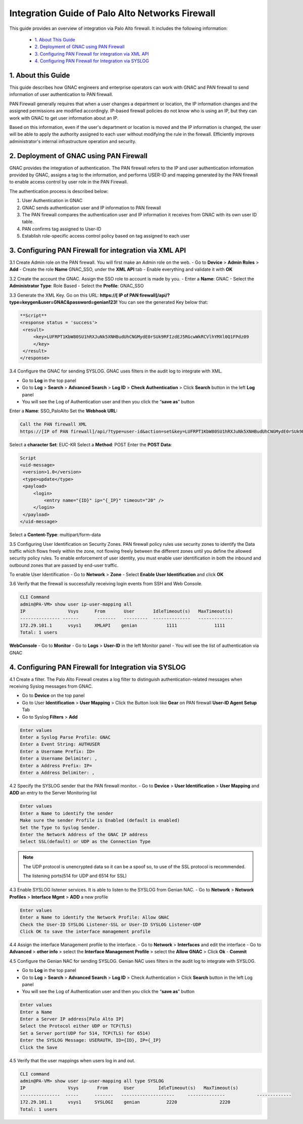 Integration Guide of Palo Alto Networks Firewall
================================================

This guide provides an overview of integration via Palo Alto firewall. It includes the following information:

   -  `1. About This Guide`_
   -  `2. Deployment of GNAC using PAN Firewall`_
   -  `3. Configuring PAN Firewall for integration via XML API`_
   -  `4. Configuring PAN Firewall for Integration via SYSLOG`_


**1. About this Guide**
-----------------------
This guide describes how GNAC engineers and enterprise operators can work with GNAC and PAN firewall to send information of user authentication to PAN firewall.

PAN Firewall generally requires that when a user changes a department or location, the IP information changes and the assigned permissions are modified accordingly.
IP-based firewall policies do not know who is using an IP, but they can work with GNAC to get user information about an IP.

Based on this information, even if the user's department or location is moved and the IP information is changed, the user will be able to apply the authority assigned to each user without modifying the rule in the firewall.
Efficiently improves administrator's internal infrastructure operation and security.


**2. Deployment of GNAC using PAN Firewall**
--------------------------------------------
GNAC provides the integration of authentication.
The PAN firewall refers to the IP and user authentication information provided by GNAC, assigns a tag to the information, and performs USER-ID and mapping generated by the PAN firewall to enable access control by user role in the PAN Firewall.

.. image:: /images/process.jpg
   :width: 700px
      
   
The authentication process is described below:

#. User Authentication in GNAC
#. GNAC sends authentication user and IP information to PAN firewall
#. The PAN firewall compares the authentication user and IP information it receives from GNAC with its own user ID table.
#. PAN confirms tag assigned to User-ID
#. Establish role-specific access control policy based on tag assigned to each user


**3. Configuring PAN Firewall for integration via XML API**
-----------------------------------------------------------

3.1 Create Admin role on the PAN firewall.
You will first make an Admin role on the web.
- Go to **Device** > **Admin Roles** > **Add**
- Create the role **Name** GNAC_SSO, under the **XML API** tab 
- Enable everything and validate it with **OK**

.. image:: /images/GNAC_SSO.JPG
   :width: 700px
   

3.2 Create the account the GNAC.
Assign the SSO role to account is made by you.
- Enter a **Name**: GNAC
- Select the **Administrator Type**: Role Based
- Select the **Profile**: GNAC_SSO

.. image:: /images/Administratiors.JPG
   :width: 700px
   

3.3 Generate the XML Key.
Go on this URL: **https://[ IP of PAN firewall]/api/?type=keygen&user=GNAC&password=genian123!**
You can see the generated Key below that:

.. code:: bash

   **Script**
   <response status = 'success'>
    <result>
        <key>LUFRPT1KbW80SU1hRXJuNk5XNHBudUhCNGMydE0rSUk9RFIzdEJ5RGcwWkRCVlhYMXl0Q1FPdz09
        </key>
    </result>
   </response>


3.4 Configure the GNAC for sending SYSLOG.
GNAC uses filters in the audit log to integrate with XML.

- Go to **Log** in the top panel
- Go to **Log** > **Search** > **Advanced Search** > **Log ID** > **Check Authentication** > Click **Search** button in the left **Log** panel
- You will see the Log of Authentication user and then you click the “**save as**” button

Enter a **Name**: SSO_PaloAlto
Set the **Webhook URL:**

.. code:: bash

   Call the PAN firewall XML
   https://[IP of PAN firewall]/api/?type=user-id&action=set&key=LUFRPT1KbW80SU1hRXJuNk5XNHBudUhCNGMydE0rSUk9RFIzdEJ5RGcwWkRCVlhYMXl0Q1FPdz09


Select a **character Set**: EUC-KR
Select a **Method**: POST
Enter the **POST Data**:

.. code:: bash

   Script
   <uid-message> 
    <version>1.0</version>
    <type>update</type>
    <payload> 
        <login> 
            <entry name="{ID}" ip="{_IP}" timeout="20" />
        </login> 
    </payload> 
   </uid-message> 


Select a **Content-Type**: multipart/form-data

.. image:: /images/SSO_PaloAlto.JPG
   :width: 700px
   

3.5 Configuring User Identification on Security Zones.
PAN firewall policy rules use security zones to identify the Data traffic which flows freely within the zone, not flowing freely between the different zones until you define the allowed security policy rules. To enable enforcement of user identity, you must enable user identification in both the inbound and outbound zones that are passed by end-user traffic.


To enable User Identification
- Go to **Network** > **Zone**
- Select **Enable User Identification** and click **OK**


3.6 Verify that the firewall is successfully receiving login events from SSH and Web Console.

.. code:: bash

   CLI Command
   admin@PA-VM> show user ip-user-mapping all
   IP                Vsys      From       User       IdleTimeout(s)   MaxTimeout(s)
   --------------- ------       -------   ---------  --------------   -------------
   172.29.101.1      vsys1     XMLAPI    genian           1111              1111         
   Total: 1 users

**WebConsole**
- Go to **Monitor**
- Go to **Logs** > **User-ID** in the left Monitor panel
- You will see the list of authentication via GNAC

.. image:: /images/Mapping-UI.JPG
   :width: 700px
   

**4. Configuring PAN Firewall for Integration via SYSLOG**
----------------------------------------------------------

4.1 Create a filter.
The Palo Alto Firewall creates a log filter to distinguish authentication-related messages when receiving Syslog messages from GNAC.

- Go to **Device** on the top panel
- Go to User **Identification** > **User Mapping** > Click the Button look like **Gear** on PAN firewall **User-ID Agent Setup** Tab
- Go to Syslog **Filters** > **Add**

.. code:: bash

   Enter values
   Enter a Syslog Parse Profile: GNAC
   Enter a Event String: AUTHUSER
   Enter a Username Prefix: ID=
   Enter a Username Delimiter: ,
   Enter a Address Prefix: IP=
   Enter a Address Delimiter: ,

.. image:: /images/Syslog-parse-profile.jpg
   :width: 400px


4.2 Specify the SYSLOG sender that the PAN firewall monitor.
- Go to **Device** > **User Identification** > **User Mapping** and **ADD** an entry to the Server Monitoring list

.. code:: bash

   Enter values
   Enter a Name to identify the sender
   Make sure the sender Profile is Enabled (default is enabled)
   Set the Type to Syslog Sender.
   Enter the Network Address of the GNAC IP address
   Select SSL(default) or UDP as the Connection Type

.. note:: The UDP protocol is unencrypted data so it can be a spoof so, to use of the SSL protocol is recommended.


 The listening ports(514 for UDP and 6514 for SSL)
.. image:: /images/syslog_sender.jpg
   :width: 400px


4.3 Enable SYSLOG listener services.
It is able to listen to the SYSLOG from Genian NAC.
- Go to **Network** > **Network Profiles** > **Interface Mgmt** > **ADD** a new profile

.. code:: bash

   Enter values
   Enter a Name to identify the Network Profile: Allow GNAC
   Check the User-ID SYSLOG Listener-SSL or User-ID SYSLOG Listener-UDP
   Click OK to save the interface management profile


4.4 Assign the interface Management profile to the interface.
- Go to **Network** > **Interfaces** and edit the interface
- Go to **Advanced** > **other info** > select the **Interface Management Profile** > select the **Allow GNAC** > Click **Ok**
- **Commit** 


4.5 Configure the Genian NAC for sending SYSLOG.
Genian NAC uses filters in the audit log to integrate with SYSLOG.

- Go to **Log** in the top panel
- Go to **Log** > **Search** > **Advanced Search** > **Log ID** > Check Authentication > Click **Search** button in the left Log panel
- You will see the Log of Authentication user and then you click the “**save as**” button

.. code:: bash

   Enter values
   Enter a Name
   Enter a Server IP address[Palo Alto IP]
   Select the Protocol either UDP or TCP(TLS)
   Set a Server port(UDP for 514, TCP(TLS) for 6514)
   Enter the SYSLOG Message: USERAUTH, ID={ID}, IP={_IP}
   Click the Save

.. image:: /images/GNAC_syslog.JPG
   :width: 700px
   

4.5 Verify that the user mappings when users log in and out.

.. code:: bash

   CLI command
   admin@PA-VM> show user ip-user-mapping all type SYSLOG
   IP                Vsys       From      User         IdleTimeout(s)   MaxTimeout(s)
   ---------------  -----      -------   --------------------     --------------            -------------
   172.29.101.1      vsys1     SYSLOGI    genian          2220                2220         
   Total: 1 users








   